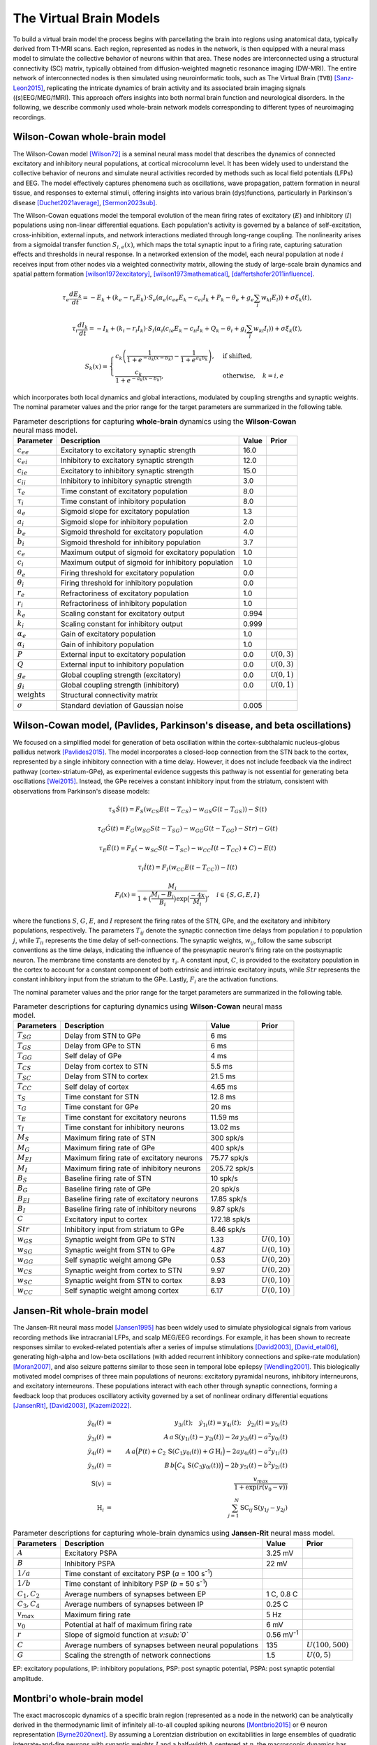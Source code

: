 .. raw:: html

   <link rel="stylesheet" type="text/css" href="_static/custom.css">

The Virtual Brain Models
========================

To build a virtual brain model the process begins with parcellating the brain into regions using anatomical data, typically derived from T1-MRI scans. Each region, represented as nodes in the network, is then equipped with a neural mass model to simulate the collective behavior of neurons within that area. These nodes are interconnected using a structural connectivity (SC) matrix, typically obtained from diffusion-weighted magnetic resonance imaging (DW-MRI). The entire network of interconnected nodes is then simulated using neuroinformatic tools, such as The Virtual Brain (``TVB``) [Sanz-Leon2015]_, replicating the intricate dynamics of brain activity and its associated brain imaging signals ((s)EEG/MEG/fMRI). This approach offers insights into both normal brain function and neurological disorders. In the following, we describe commonly used whole-brain network models corresponding to different types of neuroimaging recordings.

.. image:: _static/Fig1.png
   :alt: VBI Logo
   :width: 800px

Wilson-Cowan whole-brain model
------------------------------
The Wilson-Cowan model [Wilson72]_ is a seminal neural mass model that describes the dynamics of connected excitatory and inhibitory neural populations, at cortical microcolumn level. It has been widely used to understand the collective behavior of neurons and simulate neural activities recorded by methods such as local field potentials (LFPs) and EEG. The model effectively captures phenomena such as oscillations, wave propagation, pattern formation in neural tissue, and responses to external stimuli, offering insights into various brain (dys)functions, particularly in Parkinson's disease [Duchet2021average]_, [Sermon2023sub]_.

The Wilson-Cowan equations model the temporal evolution of the mean firing rates of excitatory (:math:`E`) and inhibitory (:math:`I`) populations using non-linear differential equations. Each population's activity is governed by a balance of self-excitation, cross-inhibition, external inputs, and network interactions mediated through long-range coupling. The nonlinearity arises from a sigmoidal transfer function :math:`S_{i,e}(x)`, which maps the total synaptic input to a firing rate, capturing saturation effects and thresholds in neural response. In a networked extension of the model, each neural population at node :math:`i` receives input from other nodes via a weighted connectivity matrix, allowing the study of large-scale brain dynamics and spatial pattern formation [wilson1972excitatory]_, [wilson1973mathematical]_, [daffertshofer2011influence]_.

.. math::

    \tau_e \frac{dE_k}{dt} = -E_k + (k_e - r_e E_k) \cdot S_e\left( \alpha_e \left( c_{ee} E_k - c_{ei} I_k + P_k - \theta_e + g_e \sum_{l} w_{kl} E_l \right) \right) + \sigma \xi_k(t),

.. math::

    \tau_i \frac{dI_k}{dt} = -I_k + (k_i - r_i I_k) \cdot S_i\left( \alpha_i \left( c_{ie} E_k - c_{ii} I_k + Q_k - \theta_i + g_i \sum_{l} w_{kl} I_l \right) \right) + \sigma \xi_k(t),

.. math::

    S_k(x) =
    \begin{cases}
    c_k \left( \dfrac{1}{1 + e^{-a_k(x - b_k)}} - \dfrac{1}{1 + e^{a_k b_k}} \right), & \text{if shifted}, \\
    \dfrac{c_k}{1 + e^{-a_k(x - b_k)}}, & \text{otherwise}, \quad k=i,e
    \end{cases}

which incorporates both local dynamics and global interactions, modulated by coupling strengths and synaptic weights.
The nominal parameter values and the prior range for the target parameters are summarized in the following table.


.. list-table:: Parameter descriptions for capturing **whole-brain** dynamics using the **Wilson-Cowan** neural mass model.
   :name: table:wc_whole_brain
   :header-rows: 1
   :class: color-caption

   * - **Parameter**
     - **Description**
     - **Value**
     - **Prior**
   * - :math:`c_{ee}`
     - Excitatory to excitatory synaptic strength
     - 16.0
     - 
   * - :math:`c_{ei}`
     - Inhibitory to excitatory synaptic strength
     - 12.0
     - 
   * - :math:`c_{ie}`
     - Excitatory to inhibitory synaptic strength
     - 15.0
     - 
   * - :math:`c_{ii}`
     - Inhibitory to inhibitory synaptic strength
     - 3.0
     - 
   * - :math:`\tau_e`
     - Time constant of excitatory population
     - 8.0
     - 
   * - :math:`\tau_i`
     - Time constant of inhibitory population
     - 8.0
     - 
   * - :math:`a_e`
     - Sigmoid slope for excitatory population
     - 1.3
     - 
   * - :math:`a_i`
     - Sigmoid slope for inhibitory population
     - 2.0
     - 
   * - :math:`b_e`
     - Sigmoid threshold for excitatory population
     - 4.0
     - 
   * - :math:`b_i`
     - Sigmoid threshold for inhibitory population
     - 3.7
     - 
   * - :math:`c_e`
     - Maximum output of sigmoid for excitatory population
     - 1.0
     - 
   * - :math:`c_i`
     - Maximum output of sigmoid for inhibitory population
     - 1.0
     - 
   * - :math:`\theta_e`
     - Firing threshold for excitatory population
     - 0.0
     - 
   * - :math:`\theta_i`
     - Firing threshold for inhibitory population
     - 0.0
     - 
   * - :math:`r_e`
     - Refractoriness of excitatory population
     - 1.0
     - 
   * - :math:`r_i`
     - Refractoriness of inhibitory population
     - 1.0
     - 
   * - :math:`k_e`
     - Scaling constant for excitatory output
     - 0.994
     - 
   * - :math:`k_i`
     - Scaling constant for inhibitory output
     - 0.999
     - 
   * - :math:`\alpha_e`
     - Gain of excitatory population
     - 1.0
     - 
   * - :math:`\alpha_i`
     - Gain of inhibitory population
     - 1.0
     - 
   * - :math:`P`
     - External input to excitatory population
     - 0.0
     - :math:`\mathcal{U}(0, 3)`
   * - :math:`Q`
     - External input to inhibitory population
     - 0.0
     - :math:`\mathcal{U}(0, 3)`
   * - :math:`g_e`
     - Global coupling strength (excitatory)
     - 0.0
     - :math:`\mathcal{U}(0, 1)`
   * - :math:`g_i`
     - Global coupling strength (inhibitory)
     - 0.0
     - :math:`\mathcal{U}(0, 1)`
   * - :math:`\text{weights}`
     - Structural connectivity matrix
     - 
     - 
   * - :math:`\sigma`
     - Standard deviation of Gaussian noise
     - 0.005
     - 



Wilson-Cowan model, (Pavlides, Parkinson's disease, and beta oscillations) 
--------------------------------------------------------------------------

We focused on a simplified model for generation of beta oscillation within the cortex-subthalamic nucleus-globus pallidus network [Pavlides2015]_. The model incorporates a closed-loop connection from the STN back to the cortex, represented by a single inhibitory connection with a time delay. However, it does not include feedback via the indirect pathway (cortex-striatum-GPe), as experimental evidence suggests this pathway is not essential for generating beta oscillations [Wei2015]_. Instead, the GPe receives a constant inhibitory input from the striatum, consistent with observations from Parkinson's disease models:

.. math::

   \tau_S \dot{S}(t) = F_S (w_{CS} E(t - T_{CS}) - w_{GS} G(t-T_{GS})) - S(t)  
   
   \tau_G \dot{G}(t) = F_G (w_{SG} S(t - T_{SG}) - w_{GG} G(t-T_{GG}) - Str) - G(t)  
   
   \tau_E \dot{E}(t) = F_E (-w_{SC} S(t - T_{SC}) - w_{CC} I(t-T_{CC}) + C) - E(t)  
   
   \tau_I \dot{I}(t) = F_{I} (w_{CC} E(t-T_{CC})) - I(t)  
   
   F_i (x) = \frac{M_i}{1+\big( \frac{M_i - B_i}{B_i} \big) \exp{\big(\frac{-4x}{M_i} \big)}}, \quad i \in \{S, G, E, I \}

where the functions :math:`S`, :math:`G`, :math:`E`, and :math:`I` represent the firing rates of the STN, GPe, and the excitatory and inhibitory populations, respectively. The parameters :math:`T_{ij}` denote the synaptic connection time delays from population :math:`i` to population :math:`j`, while :math:`T_{ii}` represents the time delay of self-connections. The synaptic weights, :math:`w_{ij}`, follow the same subscript conventions as the time delays, indicating the influence of the presynaptic neuron's firing rate on the postsynaptic neuron. The membrane time constants are denoted by :math:`\tau_i`. A constant input, :math:`C`, is provided to the excitatory population in the cortex to account for a constant component of both extrinsic and intrinsic excitatory inputs, while :math:`Str` represents the constant inhibitory input from the striatum to the GPe. Lastly, :math:`F_{i}` are the activation functions.

The nominal parameter values and the prior range for the target parameters are summarized in the following table.



.. list-table:: Parameter descriptions for capturing dynamics using **Wilson-Cowan** neural mass model.
   :name: table:WCo
   :header-rows: 1
   :class: color-caption

   * - Parameters
     - Description
     - Value
     - Prior
   * - :math:`T_{SG}`
     - Delay from STN to GPe
     - 6 ms
     -
   * - :math:`T_{GS}`
     - Delay from GPe to STN
     - 6 ms
     -
   * - :math:`T_{GG}`
     - Self delay of GPe
     - 4 ms
     -
   * - :math:`T_{CS}`
     - Delay from cortex to STN
     - 5.5 ms
     -
   * - :math:`T_{SC}`
     - Delay from STN to cortex
     - 21.5 ms
     -
   * - :math:`T_{CC}`
     - Self delay of cortex
     - 4.65 ms
     -
   * - :math:`\tau_{S}`
     - Time constant for STN
     - 12.8 ms
     -
   * - :math:`\tau_{G}`
     - Time constant for GPe
     - 20 ms
     -
   * - :math:`\tau_{E}`
     - Time constant for excitatory neurons
     - 11.59 ms
     -
   * - :math:`\tau_{I}`
     - Time constant for inhibitory neurons
     - 13.02 ms
     -
   * - :math:`M_{S}`
     - Maximum firing rate of STN
     - 300 spk/s
     -
   * - :math:`M_{G}`
     - Maximum firing rate of GPe
     - 400 spk/s
     -
   * - :math:`M_{EI}`
     - Maximum firing rate of excitatory neurons
     - 75.77 spk/s
     -
   * - :math:`M_{I}`
     - Maximum firing rate of inhibitory neurons
     - 205.72 spk/s
     -
   * - :math:`B_{S}`
     - Baseline firing rate of STN
     - 10 spk/s
     -
   * - :math:`B_{G}`
     - Baseline firing rate of GPe
     - 20 spk/s
     -
   * - :math:`B_{EI}`
     - Baseline firing rate of excitatory neurons
     - 17.85 spk/s
     -
   * - :math:`B_{I}`
     - Baseline firing rate of inhibitory neurons
     - 9.87 spk/s
     -
   * - :math:`C`
     - Excitatory input to cortex
     - 172.18 spk/s
     -
   * - :math:`Str`
     - Inhibitory input from striatum to GPe
     - 8.46 spk/s
     -
   * - :math:`w_{GS}`
     - Synaptic weight from GPe to STN
     - 1.33
     - :math:`U(0,10)`
   * - :math:`w_{SG}`
     - Synaptic weight from STN to GPe
     - 4.87
     - :math:`U(0,10)`
   * - :math:`w_{GG}`
     - Self synaptic weight among GPe
     - 0.53
     - :math:`U(0,20)`
   * - :math:`w_{CS}`
     - Synaptic weight from cortex to STN
     - 9.97
     - :math:`U(0,20)`
   * - :math:`w_{SC}`
     - Synaptic weight from STN to cortex
     - 8.93
     - :math:`U(0,10)`
   * - :math:`w_{CC}`
     - Self synaptic weight among cortex
     - 6.17
     - :math:`U(0,10)`

Jansen-Rit whole-brain model
----------------------------

The Jansen-Rit neural mass model [Jansen1995]_ has been widely used to simulate physiological signals from various recording methods like intracranial LFPs, and scalp MEG/EEG recordings. For example, it has been shown to recreate responses similar to evoked-related potentials after a series of impulse stimulations [David2003]_, [David_etal06]_, generating high-alpha and low-beta oscillations (with added recurrent inhibitory connections and spike-rate modulation) [Moran2007]_, and also seizure patterns similar to those seen in temporal lobe epilepsy [Wendling2001]_.
This biologically motivated model comprises of three main populations of neurons: excitatory pyramidal neurons, inhibitory interneurons, and excitatory interneurons. These populations interact with each other through synaptic connections, forming a feedback loop that produces oscillatory activity governed by a set of nonlinear ordinary differential equations [JansenRit]_, [David2003]_, [Kazemi2022]_.

.. math::

    \dot{y}_{0i}(t) &=& y_{3i}(t); \quad \dot{y}_{1i}(t) = y_{4i}(t); \quad \dot{y}_{2i}(t) = y_{5i}(t) \\
    \dot{y}_{3i}(t) &=& A \, a\, \text{S}(y_{1i}(t)-y_{2i}(t)) - 2a \, y_{3i}(t) - a^2 y_{0i}(t) \\
    \dot{y}_{4i}(t) &=& A \, a\Big( P(t) + C_2 \, \text{S}(C_1 y_{0i}(t)) + G \, \text{H}_i \Big) 
                     -2a y_{4i}(t) -a^2 y_{1i}(t) \\
    \dot{y}_{5i}(t) &=& B \, b \Big( C_4\, \text{S}(C_3 y_{0i}(t)) \Big) -2b \,y_{5i}(t) -b^2 y_{2i}(t) \\
    \text{S}(v) &=& \frac{v_{max}}{1+\exp(r(v_0-v))} \\
    \text{H}_{i} &=& \sum_{j=1}^{N} \text{SC}_{ij} \, \text{S} (y_{1j}-y_{2j})


.. list-table:: Parameter descriptions for capturing whole-brain dynamics using **Jansen-Rit** neural mass model.
   :name: table:JR
   :header-rows: 1
   :class: color-caption

   * - **Parameters**
     - **Description**
     - **Value**
     - **Prior**
   * - :math:`A`
     - Excitatory PSPA
     - 3.25 mV
     -
   * - :math:`B`
     - Inhibitory PSPA
     - 22 mV
     -
   * - :math:`1/a`
     - Time constant of excitatory PSP (*a* = 100 s\ :sup:`-1`)
     -
     -
   * - :math:`1/b`
     - Time constant of inhibitory PSP (*b* = 50 s\ :sup:`-1`)
     -
     -
   * - :math:`C_1, C_2`
     - Average numbers of synapses between EP
     - 1 C, 0.8 C
     -
   * - :math:`C_3, C_4`
     - Average numbers of synapses between IP
     - 0.25 C
     -
   * - :math:`v_{max}`
     - Maximum firing rate
     - 5 Hz
     -
   * - :math:`v_0`
     - Potential at half of maximum firing rate
     - 6 mV
     -
   * - :math:`r`
     - Slope of sigmoid function at *v\ :sub:`0`*
     - 0.56 mV\ :sup:`-1`
     -
   * - :math:`C`
     - Average numbers of synapses between neural populations
     - 135
     - :math:`U(100, 500)`
   * - :math:`G`
     - Scaling the strength of network connections
     - 1.5
     - :math:`U(0, 5)`

EP: excitatory populations, IP: inhibitory populations, PSP: post synaptic potential, PSPA: post synaptic potential amplitude.


Montbri\'o whole-brain model
----------------------------

The exact macroscopic dynamics of a specific brain region (represented as a node in the network) can be analytically derived in the thermodynamic limit of infinitely all-to-all coupled spiking neurons [Montbrio2015]_ or :math:`\Theta` neuron representation [Byrne2020next]_. By assuming a Lorentzian distribution on excitabilities in large ensembles of quadratic integrate-and-fire neurons with synaptic weights :math:`J` and a half-width :math:`\Delta` centered at :math:`\eta`, the macroscopic dynamics has been derived in terms of the collective firing activity and mean membrane potential [Montbrio2015]_. Then, by coupling the brain regions via an additive current (e.g., in the average membrane potential equations), the dynamics of the whole-brain network can be described as follows [Rabuffo2021]_, [Fousek2022]_:

.. math::
   :label: eq:MPR

   \begin{aligned}
   \tau\dot{r_i}(t) &= 2 r_i(t) v_i(t) + \dfrac{\Delta}{\pi \tau} \\[1ex]
   \tau \dot{v_i}(t) &= v_i^2(t) - (\pi \tau r_i(t))^2 + J \tau r_i(t) + \eta + G \sum_{j=1}^{N} \text{SC}_{ij} r_{j}(t) + I_{\text{stim}}(t)+ \xi(t),
   \end{aligned}

where :math:`v_i` and :math:`r_i` are the average membrane potential and firing rate, respectively, at the :math:`i_{\text{th}}` brain region, and parameter :math:`G` is the network scaling parameter that modulates the overall impact of brain connectivity on the state dynamics. The :math:`\text{SC}_{ij}` denotes the connection weight between :math:`i_{\text{th}}` and :math:`j_{\text{th}}` regions, and the dynamical noise :math:`\xi(t) \sim \mathcal{N}(0, {\sigma}^2)` follows a Gaussian distribution with mean zero and variance :math:`\sigma^2`.

The model parameters are tuned so that each decoupled node is in a bistable regime, exhibiting a down-state stable fixed point (low-firing rate) and an up-state stable focus (high-firing rate) in the phase-space [Montbrio2015]_, [Baldy2024]_. The bistability is a fundamental property of regional brain dynamics to ensure a switching behavior in the data (e.g., to generate FCD), that has been recognized as representative of realistic dynamics observed empirically [Rabuffo2021]_, [Breyton2023]_, [Fousek2024]_.

The solution of the coupled system yields a neuroelectric dataset that describes the evolution of the variables :math:`(r_i(t), v_i(t))` in each brain region :math:`i`, providing measures of macroscopic activity. The surrogate BOLD activity for each region is then derived by filtering this activity through the Balloon-Windkessel model [Friston2000nonlinear]_. The input current :math:`I_{\text{stim}}` represents the stimulation to selected brain regions, which increase the basin of attraction of the up-state in comparison to the down-state, while the fixed points move farther apart [Rabuffo2021]_, [Breyton2023]_, [Fousek2024]_.

The nominal parameter values and the prior range for the target parameters are summarized in the following table.

.. list-table:: Parameter descriptions for capturing whole-brain dynamics using Montbri\'o model.
   :widths: 25 25 15 15
   :header-rows: 1
   :name: table:MPR
   :class: color-caption

   * - **Parameter**
     - **Description**
     - **Nominal value**
     - **Prior**
   * - :math:`\tau`
     - Characteristic time constant
     - 1 ms
     - 
   * - :math:`J`
     - Synaptic weight
     - 14.5 :math:`\text{ms}^{-1}`
     - 
   * - :math:`\Delta`
     - Spread of the heterogeneous noise distribution
     - 0.7 :math:`\text{ms}^{-1}`
     - 
   * - :math:`I_{\text{stim}}(t)`
     - Input current representing stimulation
     - 0.0
     - 
   * - :math:`\sigma`
     - Gaussian noise variance
     - 0.037
     - 
   * - :math:`\eta`
     - Excitability
     - -4.6
     - :math:`\mathcal{U}(-6,-3.5)`
   * - :math:`G`
     - Scaling the strength of network connections
     - 0.56
     - :math:`\mathcal{U}(0,1)`


Epileptor whole-brain model
---------------------------

In personalized whole-brain network modeling of epilepsy spread [Jirsa2017]_, the dynamics of each brain region are governed by the Epileptor model [Jirsa2014]_. The Epileptor model provides a comprehensive description of epileptic seizures, encompassing the complete taxonomy of system bifurcations to simultaneously reproduce the dynamics of seizure onset, progression, and termination [Saggio2020]_. The full Epileptor model comprises five state variables that couple two oscillatory dynamical systems operating on three different time scales [Jirsa2014]_. Then motivated by Synergetic theory [Haken1997]_, [JirsaHaken1997]_ and under time-scale separation [Proix2014]_, the fast variables rapidly collapse on the slow manifold [McIntoshJirsa2019]_, whose dynamics is governed by the slow variable. This adiabatic approximation yields the 2D reduction of whole-brain model of epilepsy spread, also known as the Virtual Epileptic Patient (VEP) as follows:

.. math::
   :label: eq:ReducednetVep

   \begin{aligned}
   \dot{x_{i}} &= 1 - x_{i}^3 - 2 x_{i}^2 - z_{i} + I_{i} \\
   \dot{z_i} &= \dfrac{1}{\tau}(4 (x_{i} - \eta_{i}) - z_{i} - G \sum_{j=1}^{N} \text{SC}_{ij}(x_{j}-x_{i})),
   \end{aligned}

where :math:`x_i` and :math:`z_i` indicate the fast and slow variables corresponding to :math:`i_{\text{th}}` brain region, respectively, and the set of unknown :math:`\eta_i` is the spatial map of epileptogenicity to be estimated. In real-world epilepsy applications [Hashemi2021]_, [Hashemi2023]_, [Wang2023]_, we compute the envelope function from sEEG data to perform inference. The nominal parameter values and the prior range for the target parameters are summarized in the following table.

.. list-table:: Parameter descriptions for capturing whole-brain dynamics using 2D Epileptor neural mass model.
   :widths: 25 25 15 15
   :header-rows: 1
   :name: table:vep_parameters

   * - **Parameter**
     - **Description**
     - **Value**
     - **Prior**
   * - :math:`I`
     - Input electric current
     - 3.1
     - 
   * - :math:`\tau`
     - System time constant
     - 90 ms
     - 
   * - :math:`\eta_i`
     - Spatial map of epileptogenicity
     - -3.65
     - :math:`\mathcal{U}(-5,-1)`
   * - :math:`G`
     - Global scaling factor on network connections
     - 1.0
     - :math:`\mathcal{U}(0,2)`

Wong-Wang, parameterized dynamics mean-field (pDMF) model
---------------------------------------------------------

Another commonly used whole-brain model  for simulation of neural activity  is the so-called  parameterized dynamics mean-field (pDMF) model [Hansen2015]_, [Kong2021]_, [Deco2013b]_. At each region, it comprises a simplified system of two non-linear coupled differential equations, motivated by the attractor network model, which integrates sensory information over time to make perceptual decisions, known as Wong-Wang model [Wong2006]_. 
This biophysically realistic cortical network model of decision making then has been simplified further into a single-population model [Deco2013b]_, which has been widely used to understand the mechanisms underpinning brain resting state dynamics [Kong2021]_, [Deco2021]_, [Zhang2024]_. The pDMF model has been also used to study whole-brain dynamics in various brain disorders, including Alzheimer's disease [Monteverdi2023]_, schizophrenia [klein2021brain]_, and stroke [Klein2021]_.
The pDMF model equations are given as:

.. math::

   \frac{dS_i(t)}{dt} &= -\frac{S_i}{\tau_s} + (1 - S_i) \gamma H(x_i) + \sigma \xi_i(t) \\
   H(x_i) &= \frac{a x_i - b}{1 - \exp(-d(a x_i - b))} \\
   x_i &= w J S_i + GJ \sum_{j=1}^{N} \text{SC}_{ij} S_j + I


where :math:`H(x_i)` and :math:`S_i`, and :math:`x_i` denote the population firing rate, the average synaptic gating variable, and the total input current at the :math:`i_{th}` brain region, respectively.
:math:`\xi_i(t)` is uncorrelated standard Gaussian noise and the noise amplitude is controlled by :math:`\sigma`.
The nominal parameter values and the prior range for the target parameters are summarized in the following table.

According to recent studies [Kong2021]_, [Zhang2024]_, we can parameterize the set of :math:`w`, :math:`I` and :math:`\sigma` as linear combinations of group-level T1w/T2w myelin maps [Glasser2011]_ and the first principal gradient of functional connectivity:

.. math::

   w_i &= a_w \textbf{Mye}_i + b_w \textbf{Grad}_i + c_w \\
   I_i &= a_I \textbf{Mye}_i + b_I \textbf{Grad}_i + c_I  \\
   \sigma_i &= a_{\sigma} \textbf{Mye}_i + b_{\sigma} \textbf{Grad}_i + c_{\sigma}


.. list-table:: Parameter descriptions for capturing whole-brain dynamics using **Wong-Wang** model.
   :widths: auto
   :header-rows: 1
   :class: color-caption

   * - **Parameter**
     - **Description**
     - **Value**
     - **Prior**
   * - :math:`a`
     - Max feeding rate of `H(x)`
     - 270 n/C
     - 
   * - :math:`b`
     - Half saturation of `H(x)`
     - 108 Hz
     - 
   * - :math:`d`
     - Control the steepness of curve of `H(x)`
     - 0.154 s
     - 
   * - :math:`\gamma`
     - Kinetic parameter
     - 0.641/1000
     - 
   * - :math:`\tau_s`
     - Synaptic time constant
     - 100 ms
     - 
   * - :math:`J`
     - Synaptic coupling
     - 0.2609 nA
     - 
   * - :math:`w`
     - Local excitatory recurrence
     - 0.6 
     - :math:`\mathcal{U}(0,1)`
   * - :math:`I`
     - Overall effective external input
     - 0.3 nA
     - :math:`\mathcal{U}(0, 0.5)`
   * - :math:`G`
     - Scaling the strength of network connections
     - 6.28 
     - :math:`\mathcal{U}(1,10)`
   * - :math:`\sigma`
     - Noise amplitude
     - 0.005 
     - :math:`\mathcal{U}(0.0005, 0.01)`

      

The Balloon-Windkessel model
-----------------------------

The Balloon-Windkessel model is a biophysical framework that links neural activity to the BOLD signals detected in fMRI. This is not a neuronal model but rather a representation of neurovascular coupling, describing how neural activity influences hemodynamic responses. The model is characterized by two state variables: venous blood volume (:math:`v`) and deoxyhemoglobin content (:math:`q`). The system's input is blood flow (:math:`f_{in}`), and the output is the BOLD signal (:math:`y`):

.. math::

   y(t) &= \lambda(v, q, E_0) = V_0 \big(k_1(1-q) + k_2(1-\frac{q}{v}) + k_3(1-v)\big) \\    
   k_1 &= 4.3 \vartheta_0 E_0\,   \mathit{TE} \\
   k_2 &= \varepsilon r_0 E_0 \,   \mathit{TE} \\
   k_3 &= 1 - \varepsilon 

where :math:`V_0` represents the resting blood volume fraction, :math:`E_0` is the oxygen extraction fraction at rest, :math:`\epsilon` is the ratio of intra- to extravascular signals, :math:`r_0` is the slope of the relationship between the intravascular relaxation rate and oxygen saturation, :math:`\vartheta_0` is the frequency offset at the surface of a fully deoxygenated vessel at 1.5T, and :math:`\mathit{TE}` is the echo time. The dynamics of venous blood volume :math:`v` and deoxyhemoglobin content :math:`q` are governed by the Balloon model's hemodynamic state equations:

.. math::

    \tau_0 \frac{dv}{dt} &= f(t) - v(t)^{1/\alpha} \\
    \tau_0 \frac{dq}{dt} &= f(t) \frac{1-(1-E_0)^{1/f}}{E_0} - v(t)^{1/\alpha} q(t)  

where :math:`\tau_0` is the transit time of blood flow, :math:`\alpha` reflects the resistance of the venous vessel (stiffness), and :math:`f(t)` denotes blood inflow at time :math:`t`, given by 

.. math::

   \frac{df}{dt} = s,

where :math:`s` is an exponentially decaying vasodilatory signal defined by

.. math::

    \frac{ds}{dt} = \epsilon x - \frac{s}{\tau_s} - \frac{(f-1)}{\tau_f}

where, :math:`\epsilon` represents the efficacy of neuronal activity :math:`x(t)` (i.e., integrated synaptic activity) in generating a signal increase, :math:`\tau_s` is the time constant for signal decay, and :math:`\tau_f` is the time constant for autoregulatory blood flow feedback [Friston2000nonlinear]_. For parameter values, see the following table, taken from [Friston2000nonlinear]_, [stephan2007comparing]_, [stephan2008nonlinear]_. The resulting time series is downsampled to match the `TR` value in seconds.

.. list-table:: Parameter descriptions for the **Balloon-Windkessel** model to map neural activity to the BOLD signals detected in fMRI.
   :widths: auto
   :header-rows: 1
   :class: color-caption

   * - **Parameter**
     - **Description**
     - **Value**
   * - :math:`\tau_s`
     - Rate constant of vasodilatory signal decay in seconds
     - 1.5
   * - :math:`\tau_f`
     - Time of flow-dependent elimination in seconds
     - 4.5
   * - :math:`\alpha`
     - Grubb's vessel stiffness exponent
     - 0.2
   * - :math:`\tau_0`
     - Hemodynamic transit time in seconds
     - 1.0
   * - :math:`\epsilon`
     - Efficacy of synaptic activity to induce signal
     - 0.1
   * - :math:`r_0`
     - Slope of intravascular relaxation rate in Hertz
     - 25.0
   * - :math:`\vartheta_0`
     - Frequency offset at outer surface of magnetized vessels
     - 40.3
   * - :math:`\varepsilon`
     - Ratio of intra- and extravascular BOLD signal at rest
     - 1.43
   * - :math:`V_0`
     - Resting blood volume fraction
     - 0.02
   * - :math:`E_0`
     - Resting oxygen extraction fraction
     - 0.8
   * - :math:`TE`
     - Echo time, 1.5T scanner
     - 0.04

.. _table:balloon:



References
----------

.. [Wilson72] Wilson, H. R., & Cowan, J. D. (1972). Excitatory and inhibitory interactions in localized populations of model neurons. Biophysical Journal, 12(1), 1-24.
.. [Duchet2021average] Duchet, B., & Others. (2021). Average neural activity in Parkinson's disease. *Neuroscience Journal*.
.. [Sermon2023sub] Sermon, J., & Others. (2023). Subcortical effects of Parkinson's. *Brain Research*.
.. [Sanz-Leon2015] Sanz-Leon, P., Knock, S. A., Spiegler, A., & Jirsa, V. K. (2015). Mathematical framework for large-scale brain network modeling in The Virtual Brain. *NeuroImage, 111*, 385-430. https://doi.org/10.1016/j.neuroimage.2015.01.002
.. [Pavlides2015] Pavlides, A., Hogan, S. J., & Bogacz, R. (2015). Computational models describing possible mechanisms for generation of excessive beta oscillations in Parkinson's disease. *PLoS Computational Biology, 11*(12)*, e1004609. https://doi.org/10.1371/journal.pcbi.1004609
.. [Wei2015] Wei, W., Wang, X., & Chen, X. (2015). The role of indirect pathway in beta oscillation of basal ganglia-thalamocortical circuitry in Parkinson's disease. *Frontiers in Computational Neuroscience, 9*, 63. https://doi.org/10.3389/fncom.2015.00063
.. [Jansen1995] Jansen, B. H., & Rit, V. G. (1995). Electroencephalogram and visual evoked potential generation in a mathematical model of coupled cortical columns. *Biological Cybernetics*, 73(4), 357-366.
.. [Moran2007] Moran, R. J., Kiebel, S. J., Stephan, K. E., Reilly, R. B., Daunizeau, J., & Friston, K. J. (2007). A neural mass model of spectral responses in electrophysiology. *NeuroImage*, 37(3), 706-720. https://doi.org/10.1016/j.neuroimage.2007.05.032.
.. [Wendling2001] Wendling, F., Bartolomei, F., Bellanger, J.-J., & Chauvel, P. (2001). Interpretation of interdependencies in epileptic signals using a macroscopic physiological model of the EEG. *Clinical Neurophysiology*, 112(7), 1201-1218.
.. [David2003] David, O., & Friston, K. J. (2003). A neural mass model for MEG/EEG: coupling and neuronal dynamics. *NeuroImage*, 20(3), 1743-1755. https://doi.org/10.1016/j.neuroimage.2003.07.015.
.. [David_etal06] David, O., Kiebel, S. J., Harrison, L. M., Mattout, J., Kilner, J. M., & Friston, K. J. (2006). Dynamic causal modeling of evoked responses in EEG and MEG. *NeuroImage*, 30(4), 1255-1272. https://doi.org/10.1016/j.neuroimage.2005.10.045.
.. [JansenRit] Jansen, B. H., & Rit, V. G. (1995). Electroencephalogram and visual evoked potential generation in a mathematical model of coupled cortical columns. *Biological Cybernetics*, 73, 357-366.
.. [Kazemi2022] Kazemi, S., & Jamali, Y. (2022). On the influence of input triggering on the dynamics of the Jansen-Rit oscillators network. *arXiv preprint arXiv:2202.06634*.
.. [Montbrio2015] Montbrio, E., et al. (2015). *Macroscopic description for networks of spiking neurons*. Physical Review X, 5(2), 021028.
.. [Byrne2020next] Byrne, A., et al. (2020). *Next generation neural mass models*. Journal of Neuroscience Methods, 340, 108746.
.. [Rabuffo2021] Rabuffo, Giovanni; Fousek, Jan; Bernard, Christophe; Jirsa, Viktor (2021). *Neuronal cascades shape whole-brain functional dynamics at rest*. ENeuro, 8(5), Society for Neuroscience.
.. [Fousek2022] Fousek, Jan; Rabuffo, Giovanni; Gudibanda, Kashyap; Sheheitli, Hiba; Jirsa, Viktor; Petkoski, Spase (2022). *The structured flow on the brain's resting state manifold*. bioRxiv, Cold Spring Harbor Laboratory.
.. [Baldy2024] Baldy, Nina; Breyton, Martin; Woodman, Marmaduke M; Jirsa, Viktor K; Hashemi, Meysam (2024). *Inference on the Macroscopic Dynamics of Spiking Neurons*. Neural Computation, 1-43, doi:10.1162/neco_a_01701.
.. [Breyton2023] Breyton, M; Fousek, J; Rabuffo, G; Sorrentino, P; Kusch, L; Massimini, M; Petkoski, S; Jirsa, V (2023). *Spatiotemporal brain complexity quantifies consciousness outside of perturbation paradigms*. bioRxiv, 2023-04, Cold Spring Harbor Laboratory.
.. [Fousek2024] Fousek, Jan; Rabuffo, Giovanni; Gudibanda, Kashyap; Sheheitli, Hiba; Petkoski, Spase; Jirsa, Viktor (2024). *Symmetry breaking organizes the brain's resting state manifold*. Scientific Reports, 14(1), 31970, Nature Publishing Group UK London.
.. [Friston2000nonlinear] Friston, Karl J; Mechelli, Andrea; Turner, Robert; Price, Cathy J (2000). *Nonlinear responses in fMRI: the Balloon model, Volterra kernels, and other hemodynamics*. NeuroImage, 12(4), 466-477, Elsevier.
.. [Jirsa2017] Jirsa, V.K.; Proix, T.; Perdikis, D.; Woodman, M.M.; Wang, H.; Gonzalez-Martinez, J.; Bernard, C.; Bénar, C.; Guye, M.; Chauvel, P.; Bartolomei, F. (2017). *The Virtual Epileptic Patient: Individualized whole-brain models of epilepsy spread*. NeuroImage, 145, 377-388, doi:https://doi.org/10.1016/j.neuroimage.2016.04.049.
.. [Saggio2020] Saggio, Maria Luisa; Crisp, Dakota; Scott, Jared M; Karoly, Philippa; Kuhlmann, Levin; Nakatani, Mitsuyoshi; Murai, Tomohiko; Dümpelmann, Matthias; Schulze-Bonhage, Andreas; Ikeda, Akio; Cook, Mark; Gliske, Stephen V; Lin, Jack; Bernard, Christophe; Jirsa, Viktor; Stacey, William C (2020). *A taxonomy of seizure dynamotypes*. eLife, 9, e55632, doi:10.7554/eLife.55632.
.. [Jirsa2014] Jirsa, Viktor K.; Stacey, William C.; Quilichini, Pascale P.; Ivanov, Anton I.; Bernard, Christophe (2014). *On the nature of seizure dynamics*. Brain, 137(8), 2210-2230, doi:10.1093/brain/awu133.
.. [Haken1997] Haken, Herman (1977). *Synergetics*. Physics Bulletin, 28(9), 412.
.. [JirsaHaken1997] Jirsa, Viktor K; Haken, Hermann (1997). *A derivation of a macroscopic field theory of the brain from the quasi-microscopic neural dynamics*. Physica D: Nonlinear Phenomena, 99(4), 503-526.
.. [McIntoshJirsa2019] McIntosh, Anthony R.; Jirsa, Viktor K. (2019). *The hidden repertoire of brain dynamics and dysfunction*. Network Neuroscience, 3(4), 994-1008, doi:10.1162/netn_a_00107.
.. [Proix2014] Proix, Timothée; Bartolomei, Fabrice; Chauvel, Patrick; Bernard, Christophe; Jirsa, Viktor K. (2014). *Permittivity Coupling across Brain Regions Determines Seizure Recruitment in Partial Epilepsy*. Journal of Neuroscience, 34(45), 15009-15021, doi:10.1523/JNEUROSCI.1570-14.2014.
.. [Hashemi2021] Hashemi, Meysam; Vattikonda, Anirudh N; Sip, Viktor; Diaz-Pier, Sandra; Peyser, Alexander; Wang, Huifang; Guye, Maxime; Bartolomei, Fabrice; Woodman, Marmaduke M; Jirsa, Viktor K (2021). *On the influence of prior information evaluated by fully Bayesian criteria in a personalized whole-brain model of epilepsy spread*. PLoS computational biology, 17(7), e1009129.
.. [Hashemi2023] Hashemi, Meysam; Vattikonda, Anirudh N; Jha, Jayant; Sip, Viktor; Woodman, Marmaduke M; Bartolomei, Fabrice; Jirsa, Viktor K (2023). *Amortized Bayesian inference on generative dynamical network models of epilepsy using deep neural density estimators*. Neural Networks, 163, 178-194.
.. [Wang2023] Wang, Huifang E; Woodman, Marmaduke; Triebkorn, Paul; Lemarechal, Jean-Didier; Jha, Jayant; Dollomaja, Borana; Vattikonda, Anirudh Nihalani; Sip, Viktor; Medina Villalon, Samuel; Hashemi, Meysam; et al. (2023). *Delineating epileptogenic networks using brain imaging data and personalized modeling in drug-resistant epilepsy*. Science Translational Medicine, 15(680), eabp8982.
.. [Hansen2015] Enrique C.A. Hansen, Demian Battaglia, Andreas Spiegler, Gustavo Deco, and Viktor K. Jirsa. "Functional connectivity dynamics: Modeling the switching behavior of the resting state."  *NeuroImage*, 105:525-535, 2015.
.. [Kong2021] Xiaolu Kong, Ru Kong, Csaba Orban, Peng Wang, Shaoshi Zhang, Kevin Anderson, Avram Holmes, John D. Murray, Gustavo Deco, Martijn van den Heuvel, et al. "Sensory-motor cortices shape functional connectivity dynamics in the human brain."  *Nature Communications*, 12(1):1-15, 2021.
.. [Deco2013b] Gustavo Deco, Adrián Ponce-Alvarez, Dante Mantini, Gian Luca Romani, Patric Hagmann, and Maurizio Corbetta. "Resting-state functional connectivity emerges from structurally and dynamically shaped slow linear fluctuations." *Journal of Neuroscience*, 33(27):11239-11252, 2013.
.. [Wong2006] Kong-Fatt Wong and Xiao-Jing Wang. "A recurrent network mechanism of time integration in perceptual decisions." *Journal of Neuroscience*, 26(4):1314-1328, 2006.
.. [Deco2021] Gustavo Deco, Morten L Kringelbach, Aurina Arnatkeviciute, Stuart Oldham, Kristina Sabaroedin, Nigel C Rogasch, Kevin M Aquino, Alex Fornito. "Dynamical consequences of regional heterogeneity in the brain's transcriptional landscape." *Science Advances*, 7(29):eabf4752, 2021.
.. [Zhang2024] Shaoshi Zhang, Bart Larsen, Valerie J Sydnor, Tianchu Zeng, Lijun An, Xiaoxuan Yan, Ru Kong, Xiaolu Kong, Ruben C Gur, Raquel E Gur, et al. "In vivo whole-cortex marker of excitation-inhibition ratio indexes cortical maturation and cognitive ability in youth." *Proceedings of the National Academy of Sciences*, 121(23):e2318641121, 2024.
.. [Monteverdi2023] Anita Monteverdi, Fulvia Palesi, Michael Schirner, Francesca Argentino, Mariateresa Merante, Alberto Redolfi, Francesca Conca, Laura Mazzocchi, Stefano F Cappa, Matteo Cotta Ramusino, et al. "Virtual brain simulations reveal network-specific parameters in neurodegenerative dementias." *Frontiers in Aging Neuroscience*, 15:1204134, 2023.
.. [Klein2021] Pedro Costa Klein, Ulrich Ettinger, Michael Schirner, Petra Ritter, Dan Rujescu, Peter Falkai, Nikolaos Koutsouleris, Lana Kambeitz-Ilankovic, Joseph Kambeitz. "Brain network simulations indicate effects of neuregulin-1 genotype on excitation-inhibition balance in cortical dynamics." *Cerebral Cortex*, 31(4):2013-2025, 2021.
.. [Glasser2011] Matthew F Glasser, David C Van Essen. "Mapping human cortical areas in vivo based on myelin content as revealed by T1-and T2-weighted MRI." *Journal of Neuroscience*, 31(32):11597-11616, 2011.
.. [stephan2007comparing] Klaas Enno Stephan, Nikolaus Weiskopf, Peter M Drysdale, Peter A Robinson, Karl J Friston. "Comparing hemodynamic models with DCM." *Neuroimage*, 38(3):387-401, 2007.
.. [stephan2008nonlinear] Klaas Enno Stephan, Lars Kasper, Lee M Harrison, Jean Daunizeau, Hanneke EM den Ouden, Michael Breakspear, Karl J Friston. "Nonlinear dynamic causal models for fMRI." *Neuroimage*, 42(2):649-662, 2008.
.. [klein2021brain] Pedro Costa Klein, Ulrich Ettinger, Michael Schirner, Petra Ritter, Dan Rujescu, Peter Falkai, Nikolaos Koutsouleris, Lana Kambeitz-Ilankovic, Joseph Kambeitz. "Brain network simulations indicate effects of neuregulin-1 genotype on excitation-inhibition balance in cortical dynamics." *Cerebral Cortex*, 31(4):2013-2025, 2021.
.. [wilson1972excitatory] Wilson, H.R. and Cowan, J.D., 1972. Excitatory and inhibitory interactions in localized populations of model neurons. Biophysical journal, 12(1), pp.1-24.
.. [wilson1973mathematical] Wilson, H.R. and Cowan, J.D., 1973. A mathematical theory of the functional dynamics of cortical and thalamic nervous tissue. Kybernetik, 13(2), pp.55-80.
.. [daffertshofer2011influence] Daffertshofer, A. and van Wijk, B.C., 2011. On the influence of amplitude on the connectivity between phases. Frontiers in neuroinformatics, 5, p.6.